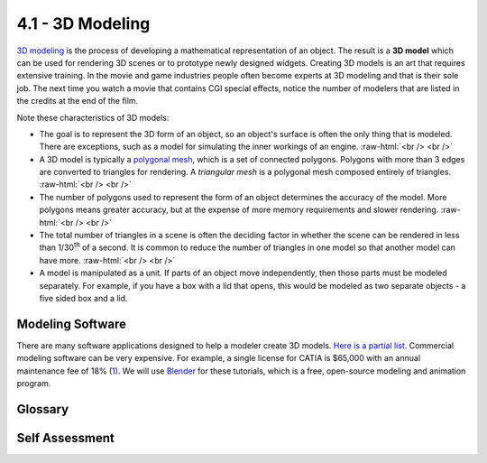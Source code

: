 ..  Copyright (C)  Wayne Brown
    Permission is granted to copy, distribute
    and/or modify this document under the terms of the GNU Free Documentation
    License, Version 1.3 or any later version published by the Free Software
    Foundation; with Invariant Sections being Forward, Prefaces, and
    Contributor List, no Front-Cover Texts, and no Back-Cover Texts.  A copy of
    the license is included in the section entitled "GNU Free Documentation
    License".

.. role:: raw-html(raw)
   :format: html

4.1 - 3D Modeling
:::::::::::::::::

`3D modeling`_ is the process of developing a mathematical representation of
an object. The result is a **3D model** which
can be used for rendering 3D scenes or to prototype newly designed widgets.
Creating 3D models is an art that requires extensive training. In the
movie and game industries people often become experts at 3D modeling and that is
their sole job. The next time you watch a movie that contains CGI special
effects, notice the number of modelers that are listed in
the credits at the end of the film.

Note these characteristics of 3D models:

* The goal is to represent the 3D form of an object, so an object's surface
  is often the only thing that is modeled. There are
  exceptions, such as a model for simulating the inner workings of an engine.
  :raw-html:`<br /> <br />`

* A 3D model is typically a `polygonal mesh`_, which is a set of
  connected polygons. Polygons with more than 3 edges are converted to
  triangles for rendering. A *triangular mesh* is a polygonal mesh composed
  entirely of triangles.
  :raw-html:`<br /> <br />`

* The number of polygons used to represent the form of an object determines
  the accuracy of the model. More polygons means greater accuracy, but at
  the expense of more memory requirements and slower rendering.
  :raw-html:`<br /> <br />`

* The total number of triangles in a scene is often the deciding factor
  in whether the scene can be rendered in less than 1/30\ :sup:`th`  of a second.
  It is common to reduce the number of triangles in one model so that
  another model can have more.
  :raw-html:`<br /> <br />`

* A model is manipulated as a unit. If parts of an object move
  independently, then those parts must be modeled separately. For example,
  if you have a box with a lid that opens, this would be modeled as two separate
  objects - a five sided box and a lid.

Modeling Software
-----------------

There are many software applications designed to help a modeler create 3D
models. `Here is a partial list`_. Commercial modeling software can be very expensive.
For example, a single license for CATIA is $65,000 with an annual maintenance
fee of 18% (1_). We will use `Blender`_ for these tutorials, which is a free,
open-source modeling and animation program.

Glossary
--------

.. glossary::

  3D model
    a mathematical representation of an object.

  polygon
    a flat area enclosed by a set of connected boundary edges.

  polygonal mesh
    a group of polygons that define the surfaces of an object.

  triangular mesh
    a group of triangles that define the surfaces of an object.

  modeling software
    a software program that facilitates the creation of 3D models.

  modeler
    a person who creates 3D models.

  Blender
    an open-source, free modeling and animation tool.

Self Assessment
---------------

.. mchoice:: 4.1.1
  :random:
  :answer_a: For fast rendering, we only describe what is visible to the viewer.
  :answer_b: The surface is the object.
  :answer_c: The surface captures everything there is to know about a 3D object.
  :answer_d: Most modelers are just lazy.
  :correct: a
  :feedback_a: Correct. If some part of a object will never be rendered, then it is not typically modeled.
  :feedback_b: Incorrect. 3D objects are more than just their visible surfaces.
  :feedback_c: Incorrect. 3D objects are more than just their visible surfaces.
  :feedback_d: Incorrect. Modeling is actually precise, tedious, and hard work.

  Why does a 3D model typically only describe the 3D surfaces of an object?

.. mchoice:: 4.1.2
  :random:
  :answer_a: The total number of triangles in the scene.
  :answer_b: The distance the camera is from the scene's action.
  :answer_c: The number of colors used for the scene's models.
  :answer_d: The size of the triangles in the models.
  :correct: a
  :feedback_a: Correct. For example, your scene might be limited to 10 models with a 1,000 triangles each.
  :feedback_b: Incorrect. What is visible from the camera can impact the speed of a rendering, but it is typically not a limiting factor.
  :feedback_c: Incorrect. The number of colors used typically has no impact on the speed of rendering.
  :feedback_d: Incorrect. The physical size of individual triangles changes depending on the distance between an object and the camera. We typically don't worry about the triangle sizes.

  To create real-time renderings at 30 frames per second, what is typically one of the
  limiting factors on the models in the scene?

.. mchoice:: 4.1.3
  :random:
  :answer_a: 4
  :answer_b: 1
  :answer_c: 3
  :answer_d: 9
  :correct: a
  :feedback_a: Correct. Model the fish's body and then each individual fin.
  :feedback_b: Incorrect. If you model the entire fish as a single model, you will not be able to move the fins independently of the fish's body.
  :feedback_c: Incorrect. Three models for the fins, but what about the body of the fish?
  :feedback_d: Incorrect. How did you get 9?

  You are modeling a fish that has 3 fins, one on either side of its body and its tail fin.
  You want to animate the fish to simulate its swimming through water. How many models should you create?


.. index:: 3D model, polygonal mesh, triangular mesh, modeling software, modeler, Blender

.. _3D modeling: https://en.wikipedia.org/wiki/3D_modeling
.. _polygonal mesh: https://en.wikipedia.org/wiki/Polygon_mesh
.. _Here is a partial list: https://en.wikipedia.org/wiki/List_of_3D_modeling_software
.. _1: https://www.fictiv.com/resources/cad/list-of-cad-design-programs
.. _Blender: https://en.wikipedia.org/wiki/Blender_(software)
